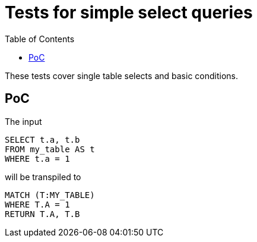 :toc:

= Tests for simple select queries

These tests cover single table selects and basic conditions.

== PoC

The input

[source,sql,id=t1_0,name=select_with_condition]
----
SELECT t.a, t.b
FROM my_table AS t
WHERE t.a = 1
----

will be transpiled to

[source,cypher,id=t1_0_expected]
----
MATCH (T:MY_TABLE)
WHERE T.A = 1
RETURN T.A, T.B
----

